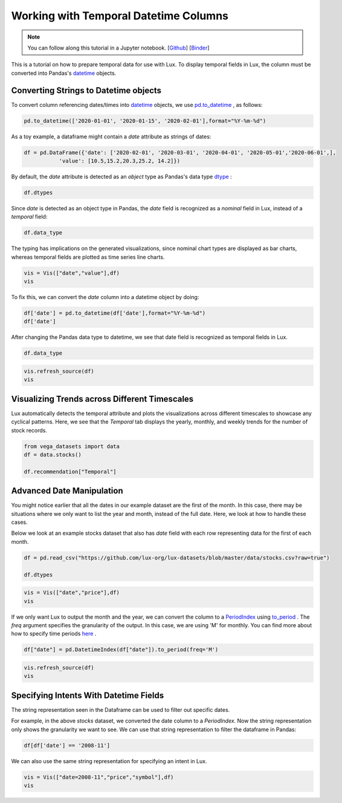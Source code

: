 ***************************************
Working with Temporal Datetime Columns 
***************************************

.. note:: You can follow along this tutorial in a Jupyter notebook. [`Github <https://github.com/lux-org/lux-binder/blob/master/tutorial/tutorial/5-datetime.ipynb>`_] [`Binder <https://mybinder.org/v2/gh/lux-org/lux-binder/master?urlpath=tree/tutorial/5-datetime.ipynb>`_]

This is a tutorial on how to prepare temporal data for use with Lux. To display temporal fields in Lux, the column must be converted into Pandas's `datetime <https://docs.python.org/3/library/datetime.html>`_ objects. 

Converting Strings to Datetime objects
--------------------------------------

To convert column referencing dates/times into `datetime <https://docs.python.org/3/library/datetime.html>`_ objects, we use `pd.to_datetime <https://pandas.pydata.org/pandas-docs/stable/reference/api/pandas.to_datetime.html>`_ , as follows:

.. code-block:: python
	
	pd.to_datetime(['2020-01-01', '2020-01-15', '2020-02-01'],format="%Y-%m-%d")

As a toy example, a dataframe might contain a `date` attribute as strings of dates:

.. code-block:: python
	
	df = pd.DataFrame({'date': ['2020-02-01', '2020-03-01', '2020-04-01', '2020-05-01','2020-06-01',],
                   'value': [10.5,15.2,20.3,25.2, 14.2]})

By default, the `date` attribute is detected as an `object` type as Pandas's data type `dtype <https://pandas.pydata.org/pandas-docs/stable/reference/api/pandas.DataFrame.dtypes.html>`_ :

.. code-block:: python
	
	df.dtypes

.. image:: ../img/date-1.png
  :width: 150
  :align: center
  :alt: add screenshot

Since `date` is detected as an object type in Pandas, the `date` field is recognized as a `nominal` field in Lux, instead of a `temporal` field:

.. code-block:: python
	
	df.data_type

.. image:: ../img/date-2.png
  :width: 750
  :align: center
  :alt: add screenshot

The typing has implications on the generated visualizations, since nominal chart types are displayed as bar charts, whereas temporal fields are plotted as time series line charts.

.. code-block:: python
	
	vis = Vis(["date","value"],df)
	vis

.. image:: ../img/date-3.png
  :width: 400
  :align: center
  :alt: add screenshot	

To fix this, we can convert the `date` column into a datetime object by doing:

.. code-block:: python
	
	df['date'] = pd.to_datetime(df['date'],format="%Y-%m-%d")
	df['date']

.. image:: ../img/date-4.png
  :width: 250
  :align: center
  :alt: add screenshot

After changing the Pandas data type to datetime, we see that date field is recognized as temporal fields in Lux.

.. code-block:: python
	
	df.data_type

.. image:: ../img/date-5.png
  :width: 800
  :align: center
  :alt: add screenshot

.. code-block:: python
	
	vis.refresh_source(df)
	vis

.. image:: ../img/date-6.png
  :width: 400
  :align: center
  :alt: add screenshot

Visualizing Trends across Different Timescales
----------------------------------------------

Lux automatically detects the temporal attribute and plots the visualizations across different timescales to showcase any cyclical patterns. Here, we see that the `Temporal` tab displays the yearly, monthly, and weekly trends for the number of stock records.

.. code-block:: python

  from vega_datasets import data
  df = data.stocks()

  df.recommendation["Temporal"]

.. image:: https://github.com/lux-org/lux-resources/blob/master/doc_img/date-12.png?raw=true
  :width: 600
  :align: center

Advanced Date Manipulation
--------------------------

You might notice earlier that all the dates in our example dataset are the first of the month. In this case, there may be situations where we only want to list the year and month, instead of the full date. Here, we look at how to handle these cases.

Below we look at an example stocks dataset that also has `date` field with each row representing data for the first of each month.

.. code-block:: python
	
	df = pd.read_csv("https://github.com/lux-org/lux-datasets/blob/master/data/stocks.csv?raw=true")

	df.dtypes

.. image:: ../img/date-7.png
  :width: 150
  :align: center
  :alt: add screenshot

.. code-block:: python
	
	vis = Vis(["date","price"],df)
	vis

.. image:: ../img/date-8.png
  :width: 400
  :align: center
  :alt: add screenshot

If we only want Lux to output the month and the year, we can convert the column to a `PeriodIndex <https://pandas.pydata.org/pandas-docs/stable/reference/api/pandas.PeriodIndex.html>`_ using `to_period <https://pandas.pydata.org/pandas-docs/stable/reference/api/pandas.DatetimeIndex.to_period.html>`_ . The `freq` argument specifies the granularity of the output. In this case, we are using 'M' for monthly. You can find more about how to specify time periods `here <https://pandas.pydata.org/pandas-docs/stable/user_guide/timeseries.html#dateoffset-objects>`_ .

.. code-block:: python
	
	df["date"] = pd.DatetimeIndex(df["date"]).to_period(freq='M')

.. code-block:: python
	
	vis.refresh_source(df)
	vis

.. image:: ../img/date-9.png
  :width: 400
  :align: center
  :alt: add screenshot

Specifying Intents With Datetime Fields
---------------------------------------

The string representation seen in the Dataframe can be used to filter out specific dates. 

For example, in the above `stocks` dataset, we converted the date column to a `PeriodIndex`. Now the string representation only shows the granularity we want to see.  We can use that string representation to filter the dataframe in Pandas:

.. code-block:: python
	
	df[df['date'] == '2008-11']

.. image:: ../img/date-10.png
  :width: 150
  :align: center
  :alt: add screenshot

We can also use the same string representation for specifying an intent in Lux.

.. code-block:: python
	
	vis = Vis(["date=2008-11","price","symbol"],df)
	vis

.. image:: ../img/date-11.png
  :width: 600
  :align: center
  :alt: add screenshot

